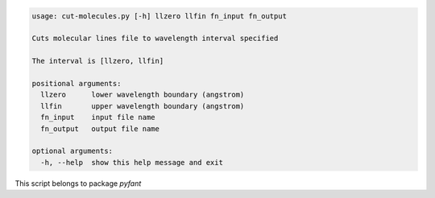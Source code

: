 .. code-block:: none

    usage: cut-molecules.py [-h] llzero llfin fn_input fn_output
    
    Cuts molecular lines file to wavelength interval specified
    
    The interval is [llzero, llfin]
    
    positional arguments:
      llzero      lower wavelength boundary (angstrom)
      llfin       upper wavelength boundary (angstrom)
      fn_input    input file name
      fn_output   output file name
    
    optional arguments:
      -h, --help  show this help message and exit
    

This script belongs to package *pyfant*
